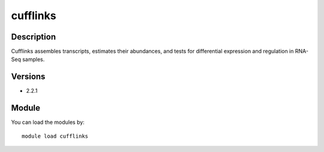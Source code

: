 .. _backbone-label:

cufflinks
==============================

Description
~~~~~~~~
Cufflinks assembles transcripts, estimates their abundances, and tests for differential expression and regulation in RNA-Seq samples.

Versions
~~~~~~~~
- 2.2.1

Module
~~~~~~~~
You can load the modules by::

    module load cufflinks

